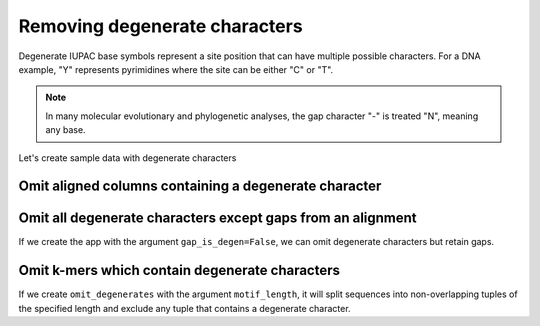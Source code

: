 Removing degenerate characters
------------------------------

Degenerate IUPAC base symbols represent a site position that can have multiple possible characters. For a DNA example, "Y" represents pyrimidines where the site can be either "C" or "T".

.. note:: In many molecular evolutionary and phylogenetic analyses, the gap character "-" is treated "N", meaning any base.

Let's create sample data with degenerate characters

.. jupyter-execute::
    :raises:

    from cogent3 import make_aligned_seqs

    aln = make_aligned_seqs({"s1": "ACGA-GACG", "s2": "GATGATGYT"}, moltype="dna")
    aln

Omit aligned columns containing a degenerate character
^^^^^^^^^^^^^^^^^^^^^^^^^^^^^^^^^^^^^^^^^^^^^^^^^^^^^^

.. jupyter-execute::
    :raises:

    from cogent3 import get_app

    omit_degens = get_app("omit_degenerates", moltype="dna")
    result = omit_degens(aln)
    result


Omit all degenerate characters except gaps from an alignment
^^^^^^^^^^^^^^^^^^^^^^^^^^^^^^^^^^^^^^^^^^^^^^^^^^^^^^^^^^^^

If we create the app with the argument ``gap_is_degen=False``, we can omit degenerate characters but retain gaps. 

.. jupyter-execute::
    :raises:

    from cogent3 import get_app

    omit_degens_keep_gaps = get_app("omit_degenerates", moltype="dna", gap_is_degen=False)
    result = omit_degens_keep_gaps(aln)
    result

Omit k-mers which contain degenerate characters
^^^^^^^^^^^^^^^^^^^^^^^^^^^^^^^^^^^^^^^^^^^^^^^

If we create ``omit_degenerates`` with the argument ``motif_length``, it will split sequences into non-overlapping tuples of the specified length and exclude any tuple that contains a degenerate character. 

.. jupyter-execute::
    :raises:

    from cogent3 import get_app

    omit_degenerates_app = get_app("omit_degenerates", moltype="dna", motif_length=2)
    result = omit_degenerates_app(aln)

    result
